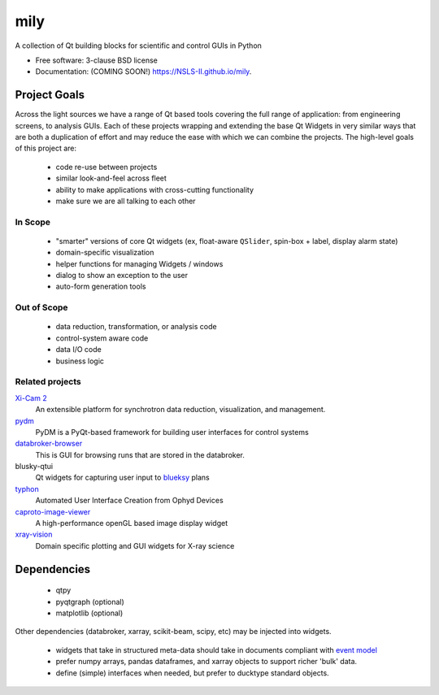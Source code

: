 ===============================
mily
===============================

.. image:: https://img.shields.io/travis/NSLS-II/mily.svg
        :target: https://travis-ci.org/NSLS-II/mily

.. image:: https://img.shields.io/pypi/v/mily.svg
        :target: https://pypi.python.org/pypi/mily


A collection of Qt building blocks for scientific and control GUIs in Python

* Free software: 3-clause BSD license
* Documentation: (COMING SOON!) https://NSLS-II.github.io/mily.

Project Goals
-------------

Across the light sources we have a range of Qt based tools covering
the full range of application: from engineering screens, to analysis
GUIs.  Each of these projects wrapping and extending the base Qt
Widgets in very similar ways that are both a duplication of effort and
may reduce the ease with which we can combine the projects.  The
high-level goals of this project are:

 - code re-use between projects
 - similar look-and-feel across fleet
 - ability to make applications with cross-cutting functionality
 - make sure we are all talking to each other



In Scope
++++++++

 - "smarter" versions of core Qt widgets (ex, float-aware ``QSlider``,
   spin-box + label, display alarm state)
 - domain-specific visualization
 - helper functions for managing Widgets / windows
 - dialog to show an exception to the user
 - auto-form generation tools

Out of Scope
++++++++++++

 - data reduction, transformation, or analysis code
 - control-system aware code
 - data I/O code
 - business logic

Related projects
++++++++++++++++


`Xi-Cam 2 <https://github.com/lbl-camera/Xi-cam.gui>`__
    An extensible platform for synchrotron data reduction,
    visualization, and management.

`pydm <https://github.com/slaclab/pydm>`__
   PyDM is a PyQt-based framework for building user interfaces for
   control systems

`databroker-browser <https://github.com/NSLS-II/databroker-browser>`__
    This is GUI for browsing runs that are stored in the databroker.

blusky-qtui
    Qt widgets for capturing user input to `blueksy
    <https://github.com/nsls-ii/bluesky>`__ plans

`typhon <https://github.com/pcdshub/typhon>`__
    Automated User Interface Creation from Ophyd Devices

`caproto-image-viewer <https://github.com/klauer/caproto-image-viewer>`__
    A high-performance openGL based image display widget

`xray-vision <https://github.com/Nikea/xray-vision>`__
    Domain specific plotting and GUI widgets for X-ray science

Dependencies
------------

 - qtpy
 - pyqtgraph (optional)
 - matplotlib (optional)

Other dependencies (databroker, xarray, scikit-beam, scipy, etc) may
be injected into widgets.

 - widgets that take in structured meta-data should take in documents
   compliant with `event model <https://github.com/NSLS-II/event-model>`__
 - prefer numpy arrays, pandas dataframes, and xarray objects to support
   richer 'bulk' data.
 - define (simple) interfaces when needed, but prefer to ducktype
   standard objects.
